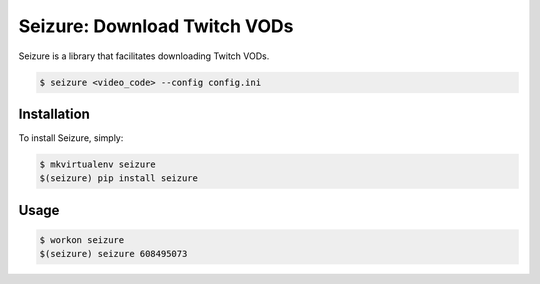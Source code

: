 Seizure: Download Twitch VODs
=============================
.. image:: https://travis-ci.org/ShaneDrury/seizure.svg?branch=master
    :target: https://travis-ci.org/ShaneDrury/seizure
    
Seizure is a library that facilitates downloading Twitch VODs. 

.. code-block:: bash

    $ seizure <video_code> --config config.ini
    
Installation
------------
To install Seizure, simply:

.. code-block:: bash

    $ mkvirtualenv seizure
    $(seizure) pip install seizure

Usage
-----
.. code-block:: bash

    $ workon seizure
    $(seizure) seizure 608495073
